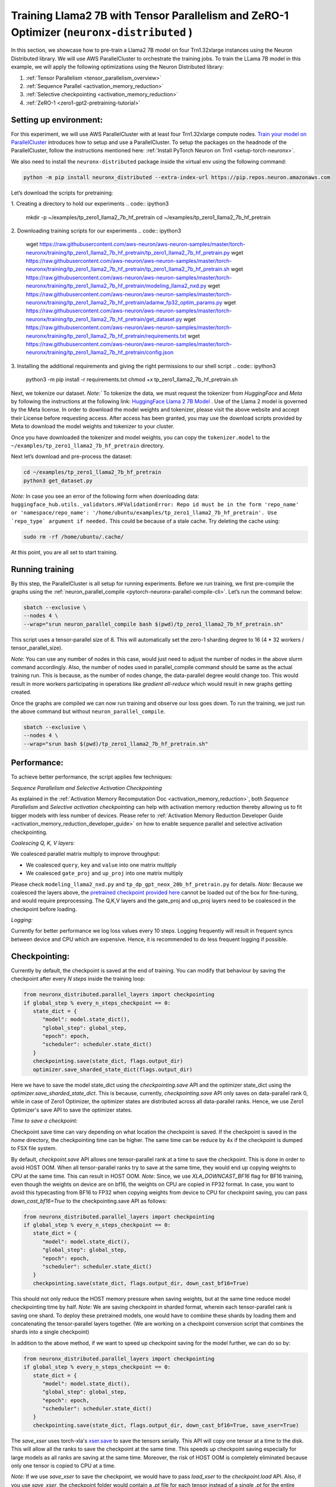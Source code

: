 .. _llama2_7b_tp_zero1_tutorial:

Training Llama2 7B with Tensor Parallelism and ZeRO-1 Optimizer (``neuronx-distributed`` )
=========================================================================================

In this section, we showcase how to pre-train a Llama2 7B model on four Trn1.32xlarge instances 
using the Neuron Distributed library. We will use AWS ParallelCluster to orchestrate the training jobs. 
To train the LLama 7B model in this example, we will apply the following optimizations using the 
Neuron Distributed library:

1. :ref:`Tensor Parallelism <tensor_parallelism_overview>`
2. :ref:`Sequence Parallel <activation_memory_reduction>`
3. :ref:`Selective checkpointing <activation_memory_reduction>`
4. :ref:`ZeRO-1 <zero1-gpt2-pretraining-tutorial>`


Setting up environment:
^^^^^^^^^^^^^^^^^^^^^^^
                       
For this experiment, we will use AWS ParallelCluster with at least four Trn1.32xlarge compute nodes.
`Train your model on ParallelCluster <https://awsdocs-neuron.readthedocs-hosted.com/en/latest/general/devflows/training/parallelcluster/parallelcluster-training.html>`__
introduces how to setup and use a ParallelCluster.
To setup the packages on the headnode of the ParallelCluster, follow the instructions mentioned here:
:ref:`Install PyTorch Neuron on Trn1 <setup-torch-neuronx>`.

We also need to install the ``neuronx-distributed`` package inside the virtual env using the following command:

.. code:: ipython3

   python -m pip install neuronx_distributed --extra-index-url https://pip.repos.neuron.amazonaws.com

Let’s download the scripts for pretraining:


1. Creating a directory to hold our experiments
.. code:: ipython3

   mkdir -p ~/examples/tp_zero1_llama2_7b_hf_pretrain
   cd ~/examples/tp_zero1_llama2_7b_hf_pretrain

2. Downloading training scripts for our experiments
.. code:: ipython3
   wget https://raw.githubusercontent.com/aws-neuron/aws-neuron-samples/master/torch-neuronx/training/tp_zero1_llama2_7b_hf_pretrain/tp_zero1_llama2_7b_hf_pretrain.py
   wget https://raw.githubusercontent.com/aws-neuron/aws-neuron-samples/master/torch-neuronx/training/tp_zero1_llama2_7b_hf_pretrain/tp_zero1_llama2_7b_hf_pretrain.sh
   wget https://raw.githubusercontent.com/aws-neuron/aws-neuron-samples/master/torch-neuronx/training/tp_zero1_llama2_7b_hf_pretrain/modeling_llama2_nxd.py
   wget https://raw.githubusercontent.com/aws-neuron/aws-neuron-samples/master/torch-neuronx/training/tp_zero1_llama2_7b_hf_pretrain/adamw_fp32_optim_params.py
   wget https://raw.githubusercontent.com/aws-neuron/aws-neuron-samples/master/torch-neuronx/training/tp_zero1_llama2_7b_hf_pretrain/get_dataset.py
   wget https://raw.githubusercontent.com/aws-neuron/aws-neuron-samples/master/torch-neuronx/training/tp_zero1_llama2_7b_hf_pretrain/requirements.txt
   wget https://raw.githubusercontent.com/aws-neuron/aws-neuron-samples/master/torch-neuronx/training/tp_zero1_llama2_7b_hf_pretrain/config.json

3. Installing the additional requirements and giving the right permissions to our shell script
.. code:: ipython3
   python3 -m pip install -r requirements.txt
   chmod +x tp_zero1_llama2_7b_hf_pretrain.sh


Next, we tokenize our dataset. 
`Note:`` To tokenize the data, we must request the tokenizer from `HuggingFace` and `Meta` by following 
the instructions at the following link: `HuggingFace Llama 2 7B Model <https://huggingface.co/meta-llama/Llama-2-7b>`__ .
Use of the Llama 2 model is governed by the Meta license. In order to download the model weights and tokenizer, please 
visit the above website and accept their License before requesting access. After access has been granted, 
you may use the download scripts provided by Meta to download the model weights and tokenizer to your cluster.

Once you have downloaded the tokenizer and model weights, you can copy the ``tokenizer.model`` to the ``~/examples/tp_zero1_llama2_7b_hf_pretrain`` directory.

Next let’s download and pre-process the dataset:

.. code:: ipython3

   cd ~/examples/tp_zero1_llama2_7b_hf_pretrain
   python3 get_dataset.py

`Note:` In case you see an error of the following form when downloading data: ``huggingface_hub.utils._validators.HFValidationError: Repo id must be in the form 'repo_name' or 'namespace/repo_name': '/home/ubuntu/examples/tp_zero1_llama2_7b_hf_pretrain'. Use `repo_type` argument if needed.`` 
This could be because of a stale cache. Try deleting the cache using: 

.. code:: ipython3

   sudo rm -rf /home/ubuntu/.cache/


At this point, you are all set to start training.

Running training
^^^^^^^^^^^^^^^^

By this step, the ParallelCluster is all setup for running experiments. 
Before we run training, we first pre-compile the graphs using the :ref:`neuron_parallel_compile <pytorch-neuronx-parallel-compile-cli>`.
Let’s run the command below:

.. code:: ipython3

   sbatch --exclusive \
   --nodes 4 \
   --wrap="srun neuron_parallel_compile bash $(pwd)/tp_zero1_llama2_7b_hf_pretrain.sh"

This script uses a tensor-parallel size of 8.
This will automatically set the zero-1 sharding degree to 16 (4 * 32 workers / tensor_parallel_size). 

`Note`: You can use any number of nodes in this case, would just need to adjust the number of nodes in the above 
slurm command accordingly. Also, the number of nodes used in parallel_compile command should be same as the actual 
training run. This is because, as the number of nodes change, the data-parallel degree would change too. This would 
result in more workers participating in operations like `gradient all-reduce` which would result in new graphs getting 
created. 

Once the graphs are compiled we can now run training and observe our loss goes down.
To run the training, we just run the above command but without ``neuron_parallel_compile``.

.. code:: ipython3

   sbatch --exclusive \
   --nodes 4 \
   --wrap="srun bash $(pwd)/tp_zero1_llama2_7b_hf_pretrain.sh"


Performance:
^^^^^^^^^^^^

To achieve better performance, the script applies few techniques:

`Sequence Parallelism and Selective Activation Checkpointing`

As explained in the :ref:`Activation Memory Recomputation Doc <activation_memory_reduction>`, both `Sequence Parallelism` 
and `Selective activation checkpointing` can help with activation memory reduction thereby allowing us to fit bigger 
models with less number of devices. 
Please refer to :ref:`Activation Memory Reduction Developer Guide <activation_memory_reduction_developer_guide>` on how to 
enable sequence parallel and selective activation checkpointing.

`Coalescing Q, K, V layers:`

We coalesced parallel matrix multiply to improve throughput:

* We coalesced ``query``, ``key`` and ``value`` into one matrix multiply
* We coalesced ``gate_proj`` and ``up_proj`` into one matrix multiply

Please check ``modeling_llama2_nxd.py`` and ``tp_dp_gpt_neox_20b_hf_pretrain.py`` for details.
`Note:` Because we coalesced the layers above, the `pretrained checkpoint provided here <https://huggingface.co/meta-llama/Llama-2-7b>`__ 
cannot be loaded out of the box for fine-tuning, and would require preprocessing. The Q,K,V layers 
and the gate_proj and up_proj layers need to be coalesced in the checkpoint before loading.

`Logging:`

Currently for better performance we log loss values every 10 steps. Logging frequently will result in frequent 
syncs between device and CPU which are expensive. Hence, it is recommended to do less frequent logging if possible.

Checkpointing:
^^^^^^^^^^^^^^

Currently by default, the checkpoint is saved at the end of training. You can modify that behaviour by saving 
the checkpoint after every `N steps` inside the training loop:

.. code:: ipython3

   from neuronx_distributed.parallel_layers import checkpointing
   if global_step % every_n_steps_checkpoint == 0:
      state_dict = {
         "model": model.state_dict(),
         "global_step": global_step,
         "epoch": epoch,
         "scheduler": scheduler.state_dict()
      }
      checkpointing.save(state_dict, flags.output_dir)
      optimizer.save_sharded_state_dict(flags.output_dir)

Here we have to save the model state_dict using the `checkpointing.save` API and the optimizer state_dict using 
the `optimizer.save_sharded_state_dict`. This is because, currently, `checkpointing.save` API only saves on 
data-parallel rank 0, while in case of Zero1 Optimizer, the optimizer states are distributed across all data-parallel 
ranks. Hence, we use Zero1 Optimizer's save API to save the optimizer states.

`Time to save a checkpoint:`

Checkpoint save time can vary depending on what location the checkpoint is saved. If the checkpoint is saved in 
the `home` directory, the checkpointing time can be higher. The same time can be reduce by 4x if the checkpoint 
is dumped to FSX file system. 

By default, `checkpoint.save` API allows one tensor-parallel rank at a time to save the checkpoint. This is done 
in order to avoid HOST OOM. When all tensor-parallel ranks try to save at the same time, they would end up copying 
weights to CPU at the same time. This can result in HOST OOM. `Note:` Since, we use `XLA_DOWNCAST_BF16` flag for 
BF16 training, even though the weights on device are on bf16, the weights on CPU are copied in FP32 format. In case, 
you want to avoid this typecasting from BF16 to FP32 when copying weights from device to CPU for checkpoint saving, 
you can pass `down_cast_bf16=True` to the checkpointing.save API as follows:

.. code:: ipython3

   from neuronx_distributed.parallel_layers import checkpointing
   if global_step % every_n_steps_checkpoint == 0:
      state_dict = {
         "model": model.state_dict(),
         "global_step": global_step,
         "epoch": epoch,
         "scheduler": scheduler.state_dict()
      }
      checkpointing.save(state_dict, flags.output_dir, down_cast_bf16=True)

This should not only reduce the HOST memory pressure when saving weights, but at the same time reduce model checkpointing 
time by half. `Note:` We are saving checkpoint in sharded format, wherein each tensor-parallel rank is 
saving one shard. To deploy these pretrained models, one would have to combine these shards by loading them and 
concatenating the tensor-parallel layers together. (We are working on a checkpoint conversion script that 
combines the shards into a single checkpoint)

In addition to the above method, if we want to speed up checkpoint saving for the model further, we can do so by:

.. code:: ipython3

   from neuronx_distributed.parallel_layers import checkpointing
   if global_step % every_n_steps_checkpoint == 0:
      state_dict = {
         "model": model.state_dict(),
         "global_step": global_step,
         "epoch": epoch,
         "scheduler": scheduler.state_dict()
      }
      checkpointing.save(state_dict, flags.output_dir, down_cast_bf16=True, save_xser=True)

The `save_xser` uses torch-xla's `xser.save <https://pytorch.org/xla/release/2.1/index.html#saving-and-loading-xla-tensors>`__ 
to save the tensors serially. This API will copy one tensor at a time to the disk. This will allow all the ranks to 
save the checkpoint at the same time. This speeds up checkpoint saving especially for large models as all ranks 
are saving at the same time. Moreover, the risk of HOST OOM is completely eliminated because only one tensor is copied 
to CPU at a time. 

`Note:` If we use `save_xser` to save the checkpoint, we would have to pass `load_xser` to the 
`checkpoint.load` API. 
Also, if you use `save_xser`, the checkpoint folder would contain a `.pt` file for each tensor instead of a 
single `.pt` for the entire state_dict. To read this checkpoint in your checkpoint conversion script, you would 
have to use `xser.load <https://pytorch.org/xla/release/2.1/index.html#saving-and-loading-xla-tensors>`__ API 
instead of `torch.load` to load the checkpoint. The `xser.load` should load the serialized checkpoint and return 
the full state_dict.

Finally, to speed up optimizer saving time, you can increase the number of workers saving at the same time. 
This can be done as follows:

.. code:: ipython3

   if global_step % every_n_steps_checkpoint == 0:
      ...
      optimizer.save_sharded_state_dict(flags.output_dir, num_workers_per_step=32)

By default, `num_workers_per_step` is set to 8.


Known Issues
^^^^^^^^^^^^

1. When running on single node, to avoid device OOM, it is recommended to run with 
`NEURON_RT_ASYNC_EXEC_MAX_INFLIGHT_REQUESTS` set to `0`. This can be done as follows:
.. code:: ipython3
   export NEURON_RT_ASYNC_EXEC_MAX_INFLIGHT_REQUESTS=0

This env variable disables the async runtime. We would see a performance drop by disabling 
the async runtime.